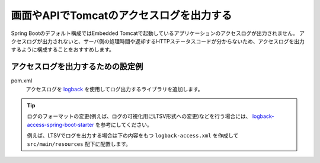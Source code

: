 画面やAPIでTomcatのアクセスログを出力する
==================================================
Spring Bootのデフォルト構成ではEmbedded Tomcatで起動しているアプリケーションのアクセスログが出力されません。
アクセスログが出力されないと、サーバ側の処理時間や返却するHTTPステータスコードが分からないため、アクセスログを出力するように構成することをおすすめします。

アクセスログを出力するための設定例
--------------------------------------------------
pom.xml
  アクセスログを `logback <https://logback.qos.ch/>`_ を使用してログ出力するライブラリを追加します。

  .. literalinclude:: ../../../samples/web/tomcat-access-log/pom.xml
      :language: xml
      :linenos:
      :start-after: example-start
      :end-before: example-end

.. tip::
  ログのフォーマットの変更(例えば、ログの可視化用にLTSV形式への変更)などを行う場合には、
  `logback-access-spring-boot-starter <https://github.com/akihyro/logback-access-spring-boot-starter>`_ を参考にしてください。

  例えば、LTSVでログを出力する場合は下の内容をもつ ``logback-access.xml`` を作成して ``src/main/resources`` 配下に配置します。

  .. literalinclude:: ../../../samples/web/tomcat-access-log/src/main/resources/logback-access.xml
    :language: xml
    :linenos:
    :start-after: ltsv-start
    :end-before: ltsv-end
